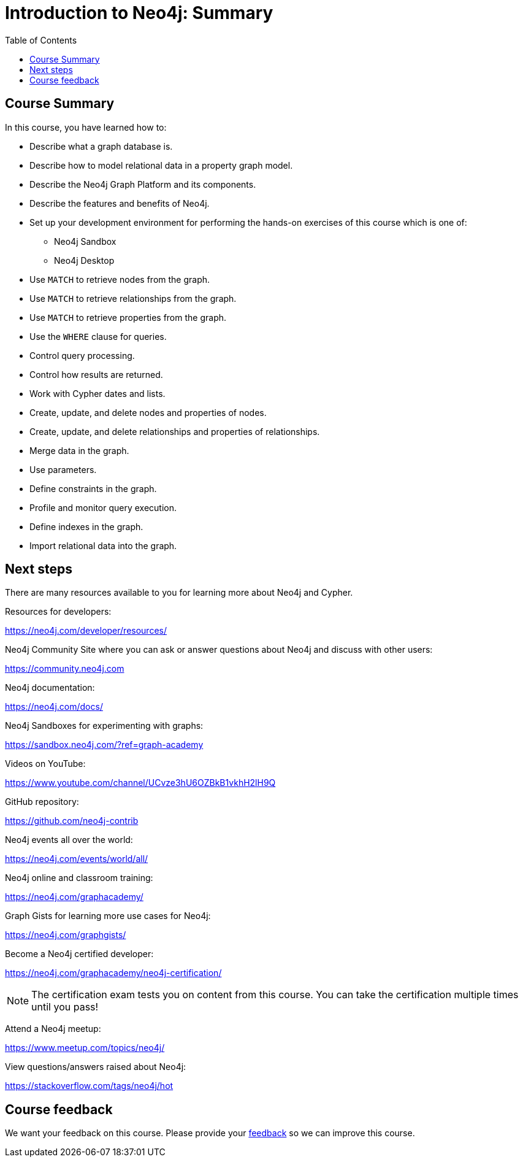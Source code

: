 = Introduction to Neo4j: Summary
:slug: 08-introneo-3-5-summary
:doctype: book
:toc: left
:toclevels: 4
:imagesdir: ../images
:page-slug: {slug}
:page-layout: training
:page-certificate:

== Course Summary

In this course, you have learned how to:

[square]
* Describe what a graph database is.
* Describe how to model relational data in a property graph model.
* Describe the Neo4j Graph Platform and its components.
* Describe the features and benefits of Neo4j.
* Set up your development environment for performing the hands-on exercises of this course which is one of:
** Neo4j Sandbox
** Neo4j Desktop
* Use `MATCH` to retrieve nodes from the graph.
* Use `MATCH` to retrieve relationships from the graph.
* Use `MATCH` to retrieve properties from the graph.
* Use the `WHERE` clause for queries.
* Control query processing.
* Control how results are returned.
* Work with Cypher dates and lists.
* Create, update, and delete nodes and properties of nodes.
* Create, update, and delete relationships and properties of relationships.
* Merge data in the graph.
* Use parameters.
* Define constraints in the graph.
* Profile and monitor query execution.
* Define indexes in the graph.
* Import relational data into the graph.

== Next steps

There are many resources available to you for learning more about Neo4j and Cypher.

Resources for developers:

https://neo4j.com/developer/resources/

Neo4j Community Site where you can ask or answer questions about Neo4j and discuss with other users:

https://community.neo4j.com

Neo4j documentation:

https://neo4j.com/docs/

Neo4j Sandboxes for experimenting with graphs:

https://sandbox.neo4j.com/?ref=graph-academy

Videos on YouTube:

https://www.youtube.com/channel/UCvze3hU6OZBkB1vkhH2lH9Q

GitHub repository:

https://github.com/neo4j-contrib

Neo4j events all over the world:

https://neo4j.com/events/world/all/

Neo4j online and classroom training:

https://neo4j.com/graphacademy/

Graph Gists for learning more use cases for Neo4j:

https://neo4j.com/graphgists/

Become a Neo4j certified developer:

https://neo4j.com/graphacademy/neo4j-certification/

[NOTE]
The certification exam tests you on content from this course. You can take the certification multiple times until you pass!

Attend a Neo4j meetup:

https://www.meetup.com/topics/neo4j/

View questions/answers raised about Neo4j:

https://stackoverflow.com/tags/neo4j/hot

== Course feedback

We want your feedback on this course. Please provide your https://goo.gl/forms/BEpb5Dsj6CFTvWiI2[feedback] so we can improve this course.
